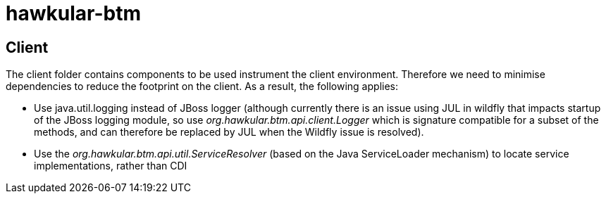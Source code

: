 = hawkular-btm
:source-language: java

== Client

The client folder contains components to be used instrument the client environment. Therefore we need to
minimise dependencies to reduce the footprint on the client. As a result, the following applies:

* Use java.util.logging instead of JBoss logger (although currently there is an issue using JUL in wildfly
that impacts startup of the JBoss logging module, so use _org.hawkular.btm.api.client.Logger_ which is signature
compatible for a subset of the methods, and can therefore be replaced by JUL when the Wildfly issue is resolved).

* Use the _org.hawkular.btm.api.util.ServiceResolver_ (based on the Java ServiceLoader mechanism) to
locate service implementations, rather than CDI

